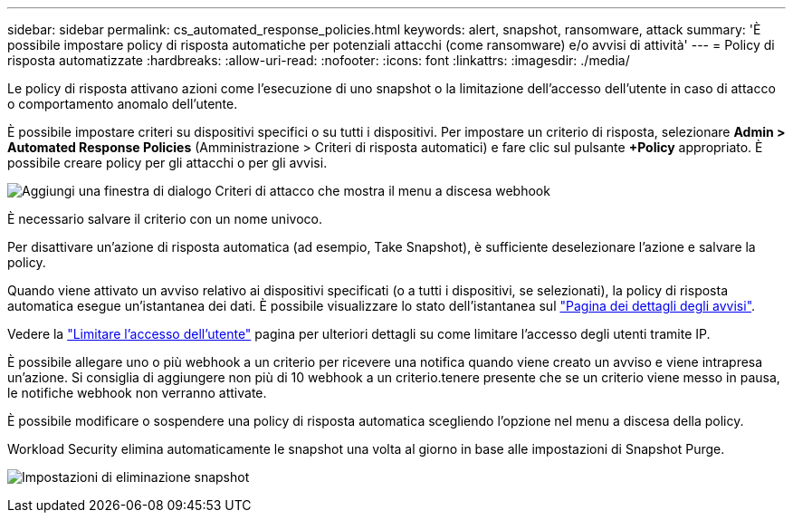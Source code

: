 ---
sidebar: sidebar 
permalink: cs_automated_response_policies.html 
keywords: alert, snapshot, ransomware, attack 
summary: 'È possibile impostare policy di risposta automatiche per potenziali attacchi (come ransomware) e/o avvisi di attività' 
---
= Policy di risposta automatizzate
:hardbreaks:
:allow-uri-read: 
:nofooter: 
:icons: font
:linkattrs: 
:imagesdir: ./media/


[role="lead"]
Le policy di risposta attivano azioni come l'esecuzione di uno snapshot o la limitazione dell'accesso dell'utente in caso di attacco o comportamento anomalo dell'utente.

È possibile impostare criteri su dispositivi specifici o su tutti i dispositivi. Per impostare un criterio di risposta, selezionare *Admin > Automated Response Policies* (Amministrazione > Criteri di risposta automatici) e fare clic sul pulsante *+Policy* appropriato. È possibile creare policy per gli attacchi o per gli avvisi.

image:ws_add_attack_policy.png["Aggiungi una finestra di dialogo Criteri di attacco che mostra il menu a discesa webhook"]

È necessario salvare il criterio con un nome univoco.

Per disattivare un'azione di risposta automatica (ad esempio, Take Snapshot), è sufficiente deselezionare l'azione e salvare la policy.

Quando viene attivato un avviso relativo ai dispositivi specificati (o a tutti i dispositivi, se selezionati), la policy di risposta automatica esegue un'istantanea dei dati. È possibile visualizzare lo stato dell'istantanea sul link:cs_alert_data.html#the-alert-details-page["Pagina dei dettagli degli avvisi"].

Vedere la link:cs_restrict_user_access.html["Limitare l'accesso dell'utente"] pagina per ulteriori dettagli su come limitare l'accesso degli utenti tramite IP.

È possibile allegare uno o più webhook a un criterio per ricevere una notifica quando viene creato un avviso e viene intrapresa un'azione. Si consiglia di aggiungere non più di 10 webhook a un criterio.tenere presente che se un criterio viene messo in pausa, le notifiche webhook non verranno attivate.

È possibile modificare o sospendere una policy di risposta automatica scegliendo l'opzione nel menu a discesa della policy.

Workload Security elimina automaticamente le snapshot una volta al giorno in base alle impostazioni di Snapshot Purge.

image:CloudSecure_SnapshotPurgeSettings.png["Impostazioni di eliminazione snapshot"]
